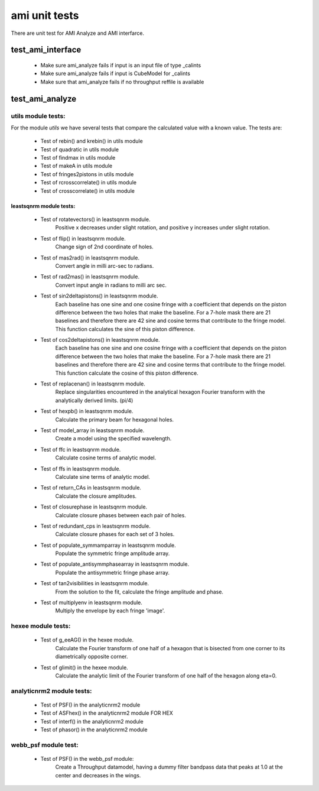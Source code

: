 .. _ami_unit_test:

ami unit tests
==============

There are unit test for AMI Analyze and AMI interfarce. 

test_ami_interface
------------------

 - Make sure ami_analyze fails if input is an input file of type  _calints
 - Make sure ami_analyze fails if input is CubeModel for _calints
 - Make sure that ami_analyze fails if no throughput reffile is available


test_ami_analyze
----------------

utils module tests:
+++++++++++++++++++

For the module *utils* we have several tests that compare the calculated value with a known value. The tests are:

 - Test of rebin() and krebin() in utils module
 - Test of quadratic in utils module
 - Test of findmax in utils module
 - Test of makeA in utils module
 - Test of fringes2pistons in utils module
 - Test of rcrosscorrelate() in utils module
 - Test of crosscorrelate() in utils module

leastsqnrm module tests:
________________________

 - Test of rotatevectors() in leastsqnrm module.
        Positive x decreases under slight rotation, and positive y
        increases under slight rotation.
 - Test of flip() in leastsqnrm module.
        Change sign of 2nd coordinate of holes.
 - Test of mas2rad() in leastsqnrm module.
        Convert angle in milli arc-sec to radians.
 - Test of rad2mas() in leastsqnrm module.
        Convert input angle in radians to milli arc sec.
 - Test of sin2deltapistons() in leastsqnrm module.
        Each baseline has one sine and one cosine fringe with a coefficient
        that depends on the piston difference between the two holes that make
        the baseline.  For a 7-hole mask there are 21 baselines and therefore
        there are 42 sine and cosine terms that contribute to the fringe model.
        This function calculates the sine of this piston difference.
 - Test of cos2deltapistons() in leastsqnrm module.
        Each baseline has one sine and one cosine fringe with a coefficient
        that depends on the piston difference between the two holes that make
        the baseline.  For a 7-hole mask there are 21 baselines and therefore
        there are 42 sine and cosine terms that contribute to the fringe model.
        This function calculate the cosine of this piston difference.
 - Test of replacenan() in leastsqnrm module.
        Replace singularities encountered in the analytical hexagon Fourier
        transform with the analytically derived limits. (pi/4)
 - Test of hexpb() in leastsqnrm module.
        Calculate the primary beam for hexagonal holes.
 - Test of model_array in leastsqnrm module.
        Create a model using the specified wavelength.
 - Test of ffc in leastsqnrm module.
        Calculate cosine terms of analytic model.
 - Test of ffs in leastsqnrm module.
        Calculate sine terms of analytic model.
 - Test of return_CAs in leastsqnrm module.
        Calculate the closure amplitudes.
 -  Test of closurephase in leastsqnrm module.
         Calculate closure phases between each pair of holes.
 - Test of redundant_cps in leastsqnrm module.
        Calculate closure phases for each set of 3 holes.
 - Test of populate_symmamparray in leastsqnrm module.
        Populate the symmetric fringe amplitude array.
 - Test of populate_antisymmphasearray in leastsqnrm module.
        Populate the antisymmetric fringe phase array.
 - Test of tan2visibilities in leastsqnrm module.
        From the solution to the fit, calculate the fringe amplitude and phase.
 - Test of multiplyenv in leastsqnrm module.
        Multiply the envelope by each fringe 'image'.

hexee module tests:
+++++++++++++++++++
 -  Test of g_eeAG() in the hexee module.
        Calculate the Fourier transform of one half of a hexagon that is
        bisected from one corner to its diametrically opposite corner.
 -  Test of glimit() in the hexee module.
        Calculate the analytic limit of the Fourier transform of one half of the
        hexagon along eta=0.

analyticnrm2 module tests:
++++++++++++++++++++++++++

 -  Test of PSF() in the analyticnrm2 module 
 -  Test of ASFhex() in the analyticnrm2 module FOR HEX 
 -  Test of interf() in the analyticnrm2 module
 -  Test of phasor() in the analyticnrm2 module

webb_psf module test:
+++++++++++++++++++++

 -  Test of PSF() in the webb_psf module:
        Create a Throughput datamodel, having a dummy filter bandpass data
        that peaks at 1.0 at the center and decreases in the wings.

